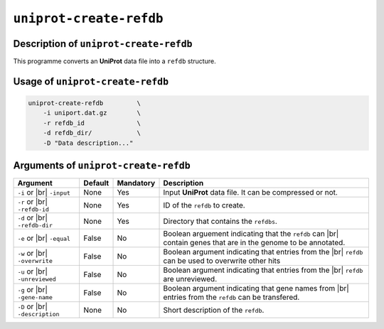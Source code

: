 ``uniprot-create-refdb``
========================

Description of ``uniprot-create-refdb``
***************************************

This programme converts an **UniProt** data file into a ``refdb`` structure.

Usage of ``uniprot-create-refdb``
*********************************

.. code-block::

    uniprot-create-refdb         \
        -i uniport.dat.gz        \
        -r refdb_id              \
        -d refdb_dir/            \
        -D "Data description..."    

Arguments of ``uniprot-create-refdb``
*************************************

+------------------+---------+-----------+----------------------------------------------------------+
| Argument         | Default | Mandatory | Description                                              |
+==================+=========+===========+==========================================================+
| ``-i`` or |br|   | None    | Yes       | Input **UniProt** data file. It can be compressed or not.|
| ``-input``       |         |           |                                                          |
+------------------+---------+-----------+----------------------------------------------------------+
| ``-r`` or |br|   | None    | Yes       | ID of the ``refdb`` to create.                           |
| ``-refdb-id``    |         |           |                                                          |
+------------------+---------+-----------+----------------------------------------------------------+
| ``-d`` or |br|   | None    | Yes       | Directory that contains the ``refdbs``.                  |
| ``-refdb-dir``   |         |           |                                                          |
+------------------+---------+-----------+----------------------------------------------------------+
| ``-e`` or |br|   | False   | No        | Boolean arguement indicating that the ``refdb`` can |br| |
| ``-equal``       |         |           | contain genes that are in the genome to be annotated.    |
+------------------+---------+-----------+----------------------------------------------------------+
| ``-w`` or |br|   | False   | No        | Boolean argument indicating that entries from the |br|   |
| ``-overwrite``   |         |           | ``refdb`` can be used to overwrite other hits            |
+------------------+---------+-----------+----------------------------------------------------------+
| ``-u`` or |br|   | False   | No        | Boolean argument indicating that entries from the |br|   |
| ``-unreviewed``  |         |           | ``refdb`` are unreviewed.                                |
+------------------+---------+-----------+----------------------------------------------------------+
| ``-g`` or |br|   | False   | No        | Boolean argument indicating that gene names from |br|    |
| ``-gene-name``   |         |           | entries from the ``refdb`` can be transfered.            |
+------------------+---------+-----------+----------------------------------------------------------+
| ``-D`` or |br|   | None    | No        | Short description of the ``refdb``.                      |
| ``-description`` |         |           |                                                          |
+------------------+---------+-----------+----------------------------------------------------------+

.. |br| raw:: html

    <br>